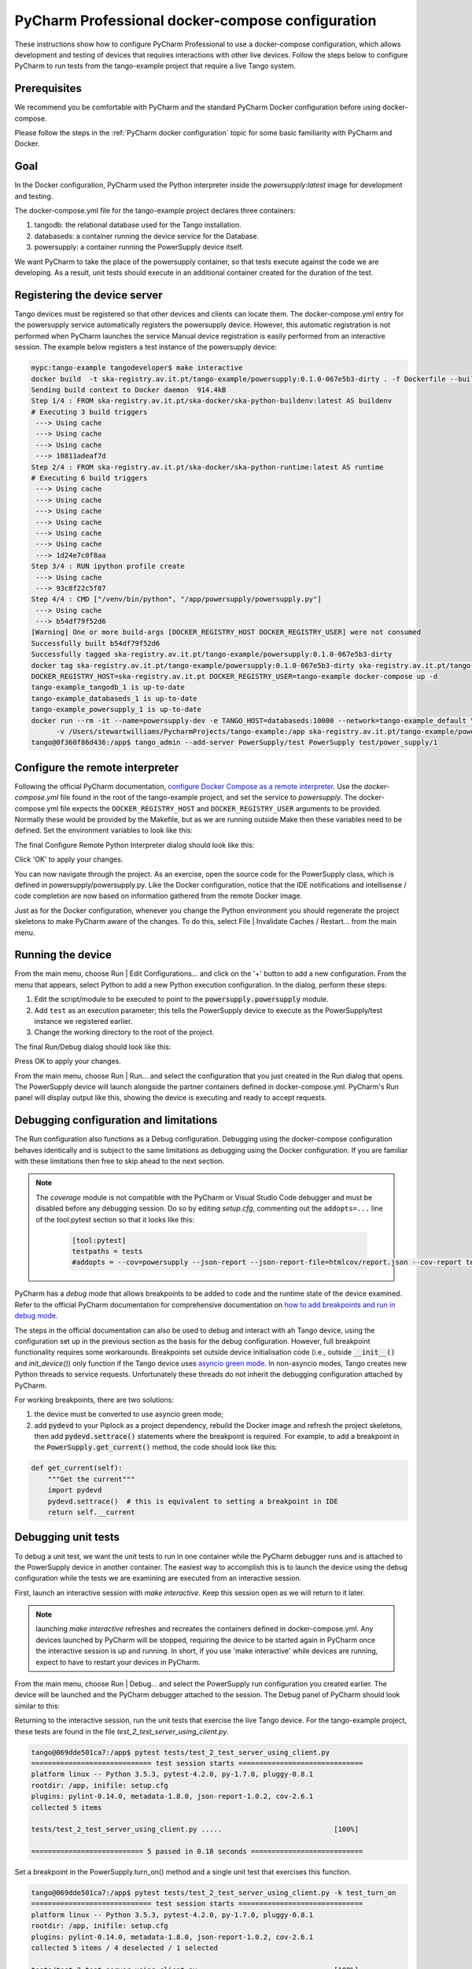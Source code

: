 .. _`PyCharm docker-compose configuration`:

PyCharm Professional docker-compose configuration
*************************************************

These instructions show how to configure PyCharm Professional to use a docker-compose configuration, which allows
development and testing of devices that requires interactions with other live devices. Follow the steps below to
configure PyCharm to run tests from the tango-example project that require a live Tango system.


Prerequisites
=============
We recommend you be comfortable with PyCharm and the standard PyCharm Docker configuration before using docker-compose.

Please follow the steps in the :ref:`PyCharm docker configuration` topic for some basic familiarity with PyCharm and
Docker.


Goal
====

In the Docker configuration, PyCharm used the Python interpreter inside the *powersupply:latest* image for development
and testing.

The docker-compose.yml file for the tango-example project declares three containers:

#. tangodb: the relational database used for the Tango installation.
#. databaseds: a container running the device service for the Database.
#. powersupply: a container running the PowerSupply device itself.

We want PyCharm to take the place of the powersupply container, so that tests execute against the code we are
developing. As a result, unit tests should execute in an additional container created for the duration of the test.


Registering the device server
=============================

Tango devices must be registered so that other devices and clients can locate them. The docker-compose.yml entry for the
powersupply service automatically registers the powersupply device. However, this automatic registration is not
performed when PyCharm launches the service
Manual device registration is easily performed from an interactive session. The example below registers a test
instance of the powersupply device:

.. code-block:: console

    mypc:tango-example tangodeveloper$ make interactive
    docker build  -t ska-registry.av.it.pt/tango-example/powersupply:0.1.0-067e5b3-dirty . -f Dockerfile --build-arg DOCKER_REGISTRY_HOST=ska-registry.av.it.pt --build-arg DOCKER_REGISTRY_USER=tango-example
    Sending build context to Docker daemon  914.4kB
    Step 1/4 : FROM ska-registry.av.it.pt/ska-docker/ska-python-buildenv:latest AS buildenv
    # Executing 3 build triggers
     ---> Using cache
     ---> Using cache
     ---> Using cache
     ---> 10811adeaf7d
    Step 2/4 : FROM ska-registry.av.it.pt/ska-docker/ska-python-runtime:latest AS runtime
    # Executing 6 build triggers
     ---> Using cache
     ---> Using cache
     ---> Using cache
     ---> Using cache
     ---> Using cache
     ---> Using cache
     ---> 1d24e7c0f8aa
    Step 3/4 : RUN ipython profile create
     ---> Using cache
     ---> 93c8f22c5f87
    Step 4/4 : CMD ["/venv/bin/python", "/app/powersupply/powersupply.py"]
     ---> Using cache
     ---> b54df79f52d6
    [Warning] One or more build-args [DOCKER_REGISTRY_HOST DOCKER_REGISTRY_USER] were not consumed
    Successfully built b54df79f52d6
    Successfully tagged ska-registry.av.it.pt/tango-example/powersupply:0.1.0-067e5b3-dirty
    docker tag ska-registry.av.it.pt/tango-example/powersupply:0.1.0-067e5b3-dirty ska-registry.av.it.pt/tango-example/powersupply:latest
    DOCKER_REGISTRY_HOST=ska-registry.av.it.pt DOCKER_REGISTRY_USER=tango-example docker-compose up -d
    tango-example_tangodb_1 is up-to-date
    tango-example_databaseds_1 is up-to-date
    tango-example_powersupply_1 is up-to-date
    docker run --rm -it --name=powersupply-dev -e TANGO_HOST=databaseds:10000 --network=tango-example_default \
          -v /Users/stewartwilliams/PycharmProjects/tango-example:/app ska-registry.av.it.pt/tango-example/powersupply:latest /bin/bash
    tango@0f360f86d436:/app$ tango_admin --add-server PowerSupply/test PowerSupply test/power_supply/1

.. ::note::
    The Tango database is written to a persistent volume, one persistent per project based on filesystem path, so
    device registration should only need to be performed once until Docker volumes are pruned.

Configure the remote interpreter
================================

Following the official PyCharm documentation, `configure Docker Compose as a remote interpreter`_. Use the
*docker-compose.yml* file found in the root of the tango-example project, and set the service to *powersupply*. The
docker-compose.yml file expects the ``DOCKER_REGISTRY_HOST`` and ``DOCKER_REGISTRY_USER`` arguments to be provided.
Normally these would be provided by the Makefile, but as we are running outside Make then these variables need to be
defined. Set the environment variables to look like this:

.. _`configure Docker Compose as a remote interpreter`: https://www.jetbrains.com/help/pycharm/using-docker-compose-as-a-remote-interpreter.html#docker-compose-remote

.. image:: docker_compose_environment_variables.png
    :align: center

The final Configure Remote Python Interpreter dialog should look like this:

.. image:: docker_compose_remote_interpreter.png
    :align: center

Click 'OK' to apply your changes.

You can now navigate through the project. As an exercise, open the source code for the PowerSupply class, which is
defined in powersupply/powersupply.py. Like the Docker configuration, notice that the IDE notifications and
intellisense / code completion are now based on information gathered from the remote Docker image.

Just as for the Docker configuration, whenever you change the Python environment you should regenerate the project
skeletons to make PyCharm aware of the changes. To do this, select File | Invalidate Caches / Restart... from the main
menu.


Running the device
==================

From the main menu, choose Run | Edit Configurations... and click on the '+' button to add a new configuration. From the
menu that appears, select Python to add a new Python execution configuration. In the dialog, perform these steps:

#. Edit the script/module to be executed to point to the :code:`powersupply.powersupply` module.
#. Add ``test`` as an execution parameter; this tells the PowerSupply device to execute as the PowerSupply/test instance
   we registered earlier.
#. Change the working directory to the root of the project.

The final Run/Debug dialog should look like this:

.. image:: docker_compose_run_configuration.png
    :align: center

Press OK to apply your changes.

From the main menu, choose Run | Run... and select the configuration that you just created in the Run dialog that opens.
The PowerSupply device will launch alongside the partner containers defined in docker-compose.yml. PyCharm's Run
panel will display output like this, showing the device is executing and ready to accept requests.

.. image:: docker_compose_run_powersupply.png
    :align: center


Debugging configuration and limitations
=======================================

The Run configuration also functions as a Debug configuration. Debugging using the docker-compose configuration behaves
identically and is subject to the same limitations as debugging using the Docker configuration. If you are familiar with
these limitations then free to skip ahead to the next section.

.. note:: The *coverage* module is not compatible with the PyCharm or Visual Studio Code debugger and must be disabled
   before any debugging session. Do so by editing *setup.cfg*, commenting out the ``addopts=...`` line of the
   tool:pytest section so that it looks like this:

    .. code-block:: console

        [tool:pytest]
        testpaths = tests
        #addopts = --cov=powersupply --json-report --json-report-file=htmlcov/report.json --cov-report term --cov-report html --cov-report xml --pylint --pylint-error-types=EF

PyCharm has a *debug* mode that allows breakpoints to be added to code and the runtime state of the device examined.
Refer to the official PyCharm documentation for comprehensive documentation on
`how to add breakpoints and run in debug mode`_.

.. _`how to add breakpoints and run in debug mode`: https://www.jetbrains.com/help/pycharm/debugging-code.html

The steps in the official documentation can also be used to debug and interact with ah Tango device, using the
configuration set up in the previous section as the basis for the debug configuration. However, full breakpoint
functionality requires some workarounds. Breakpoints set outside device initialisation code (i.e., outside
:code:`__init__()` and `init_device()`) only function if the Tango device uses `asyncio green mode`_. In non-asyncio
modes, Tango creates new Python threads to service requests. Unfortunately these threads do not inherit the debugging
configuration attached by PyCharm.

.. _`asyncio green mode`: https://pytango.readthedocs.io/en/stable/green_modes/green.html

For working breakpoints, there are two solutions:

#. the device must be converted to use asyncio green mode;
#. add :code:`pydevd` to your Piplock as a project dependency, rebuild the Docker image and refresh the project
   skeletons, then add :code:`pydevd.settrace()` statements where the breakpoint is required. For example, to add a
   breakpoint in the :code:`PowerSupply.get_current()` method, the code should look like this:

.. code-block:: python

    def get_current(self):
        """Get the current"""
        import pydevd
        pydevd.settrace()  # this is equivalent to setting a breakpoint in IDE
        return self.__current


Debugging unit tests
====================

To debug a unit test, we want the unit tests to run in one container while the PyCharm debugger runs and is attached to
the PowerSupply device in another container. The easiest way to accomplish this is to launch the device using the debug
configuration while the tests we are examining are executed from an interactive session.

First, launch an interactive session with `make interactive`. Keep this session open as we will return to it later.

.. note::
    launching `make interactive` refreshes and recreates the containers defined in docker-compose.yml. Any devices
    launched by PyCharm will be stopped, requiring the device to be started again in PyCharm once the interactive
    session is up and running. In short, if you use 'make interactive' while devices are running, expect to have to
    restart your devices in PyCharm.

From the main menu, choose Run | Debug... and select the PowerSupply run configuration you created earlier. The device
will be launched and the PyCharm debugger attached to the session. The Debug panel of PyCharm should look similar to
this:

.. image:: docker_compose_debug_panel.png
    :align: center

Returning to the interactive session, run the unit tests that exercise the live Tango device. For the tango-example
project, these tests are found in the file *test_2_test_server_using_client.py*.

.. code-block:: console

    tango@069dde501ca7:/app$ pytest tests/test_2_test_server_using_client.py
    ============================= test session starts ==============================
    platform linux -- Python 3.5.3, pytest-4.2.0, py-1.7.0, pluggy-0.8.1
    rootdir: /app, inifile: setup.cfg
    plugins: pylint-0.14.0, metadata-1.8.0, json-report-1.0.2, cov-2.6.1
    collected 5 items

    tests/test_2_test_server_using_client.py .....                           [100%]

    =========================== 5 passed in 0.18 seconds ===========================


Set a breakpoint in the PowerSupply.turn_on() method and a single unit test that exercises this function.

.. code-block:: console

    tango@069dde501ca7:/app$ pytest tests/test_2_test_server_using_client.py -k test_turn_on
    ============================= test session starts ==============================
    platform linux -- Python 3.5.3, pytest-4.2.0, py-1.7.0, pluggy-0.8.1
    rootdir: /app, inifile: setup.cfg
    plugins: pylint-0.14.0, metadata-1.8.0, json-report-1.0.2, cov-2.6.1
    collected 5 items / 4 deselected / 1 selected

    tests/test_2_test_server_using_client.py .                               [100%]

    ==================== 1 passed, 4 deselected in 0.15 seconds ====================

The tests execute but unfortunately the breakpoint is not hit. This is because breakpoints in the main body of the
device are not activated (see `Debugging configuration and limitations`_ for the reasons for this). To work around this,
a breakpoint must be introduced into the code itself. Edit the `turn_on` method in  *powersupply.py* to look like this:

.. code-block:: python

    @command
    def turn_on(self):
        """Turn the device on"""
        # turn on the actual power supply here
        import pydevd
        pydevd.settrace()
        self.set_state(DevState.ON)

Restart the debugging configuration for the code change to take effect and re-execute the test in the interactive
session. This time, the breakpoint is respected and execution is frozen, allowing program state to be examined in
PyCharm. The debug panel in PyCharm will look something like this, showing that execution is frozen:

.. image:: docker_compose_working_breakpoint.png
    :align: center


Troubleshooting
===============

- **The device server is not defined in the database**

    If you see an error message like the one below, then the device is unregistered and needs to be registered manually.
    Follow the steps in `Registering the device server`_.

    .. image:: device_unregistered.png
        :align: center


- **The DOCKER_REGISTRY_HOST variable is not set**

    If you see an error message like the one below, then you forgot to define the environment variables for the
    remote interpreter. Edit the variables section in your PyCharm docker-compose configuration and try again.

    .. image:: docker_compose_environment_error.png
        :align: center


